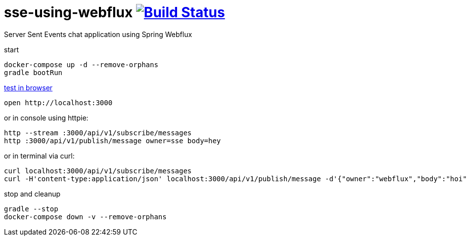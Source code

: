 = sse-using-webflux image:https://travis-ci.org/daggerok/reactive-spring.svg?branch=sse-using-webflux["Build Status", link="https://travis-ci.org/daggerok/reactive-spring"]

Server Sent Events chat application using Spring Webflux

start

[source,bash]
----
docker-compose up -d --remove-orphans
gradle bootRun
----

link:http://localhost:3000[test in browser]

[source,bash]
----
open http://localhost:3000
----

or in console using httpie:

[source,bash]
----
http --stream :3000/api/v1/subscribe/messages
http :3000/api/v1/publish/message owner=sse body=hey
----

or in terminal via curl:

[source,bash]
----
curl localhost:3000/api/v1/subscribe/messages
curl -H'content-type:application/json' localhost:3000/api/v1/publish/message -d'{"owner":"webflux","body":"hoi"}'
----

stop and cleanup

[source,bash]
----
gradle --stop
docker-compose down -v --remove-orphans
----
